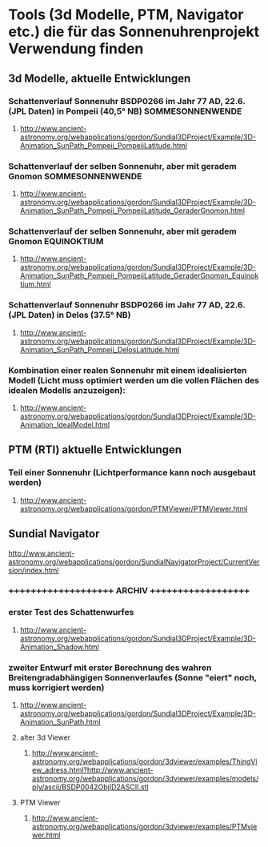 * Tools (3d Modelle, PTM, Navigator etc.) die für das Sonnenuhrenprojekt Verwendung finden 

** 3d Modelle, aktuelle Entwicklungen
*** Schattenverlauf Sonnenuhr BSDP0266 im Jahr 77 AD, 22.6. (JPL Daten) in Pompeii (40,5° NB) SOMMESONNENWENDE
**** http://www.ancient-astronomy.org/webapplications/gordon/Sundial3DProject/Example/3D-Animation_SunPath_Pompeii_PompeiiLatitude.html
*** Schattenverlauf der selben Sonnenuhr, aber mit geradem Gnomon SOMMESONNENWENDE
**** http://www.ancient-astronomy.org/webapplications/gordon/Sundial3DProject/Example/3D-Animation_SunPath_Pompeii_PompeiiLatitude_GeraderGnomon.html
***  Schattenverlauf der selben Sonnenuhr, aber mit geradem Gnomon EQUINOKTIUM
**** http://www.ancient-astronomy.org/webapplications/gordon/Sundial3DProject/Example/3D-Animation_SunPath_Pompeii_PompeiiLatitude_GeraderGnomon_Equinoktium.html

*** Schattenverlauf Sonnenuhr BSDP0266 im Jahr 77 AD, 22.6. (JPL Daten) in Delos (37.5° NB)
**** http://www.ancient-astronomy.org/webapplications/gordon/Sundial3DProject/Example/3D-Animation_SunPath_Pompeii_DelosLatitude.html


*** Kombination einer realen Sonnenuhr mit einem idealisierten Modell (Licht muss optimiert werden um die vollen Flächen des idealen Modells anzuzeigen):
***** http://www.ancient-astronomy.org/webapplications/gordon/Sundial3DProject/Example/3D-Animation_IdealModel.html

** PTM (RTI) aktuelle Entwicklungen
*** Teil einer Sonnenuhr (Lichtperformance kann noch ausgebaut werden)
**** http://www.ancient-astronomy.org/webapplications/gordon/PTMViewer/PTMViewer.html

** Sundial Navigator
***** http://www.ancient-astronomy.org/webapplications/gordon/SundialNavigatorProject/CurrentVersion/index.html

*** +++++++++++++++++++++  ARCHIV  ++++++++++++++++++++

*** erster Test des Schattenwurfes
***** http://www.ancient-astronomy.org/webapplications/gordon/Sundial3DProject/Example/3D-Animation_Shadow.html
*** zweiter Entwurf mit erster Berechnung des wahren Breitengradabhängigen Sonnenverlaufes (Sonne "eiert" noch, muss korrigiert werden) 
***** http://www.ancient-astronomy.org/webapplications/gordon/Sundial3DProject/Example/3D-Animation_SunPath.html


**** alter 3d Viewer
****** http://www.ancient-astronomy.org/webapplications/gordon/3dviewer/examples/ThingView_adress.html?http://www.ancient-astronomy.org/webapplications/gordon/3dviewer/examples/models/ply/ascii/BSDP0042ObjID2ASCII.stl


**** PTM Viewer
****** http://www.ancient-astronomy.org/webapplications/gordon/3dviewer/examples/PTMviewer.html
